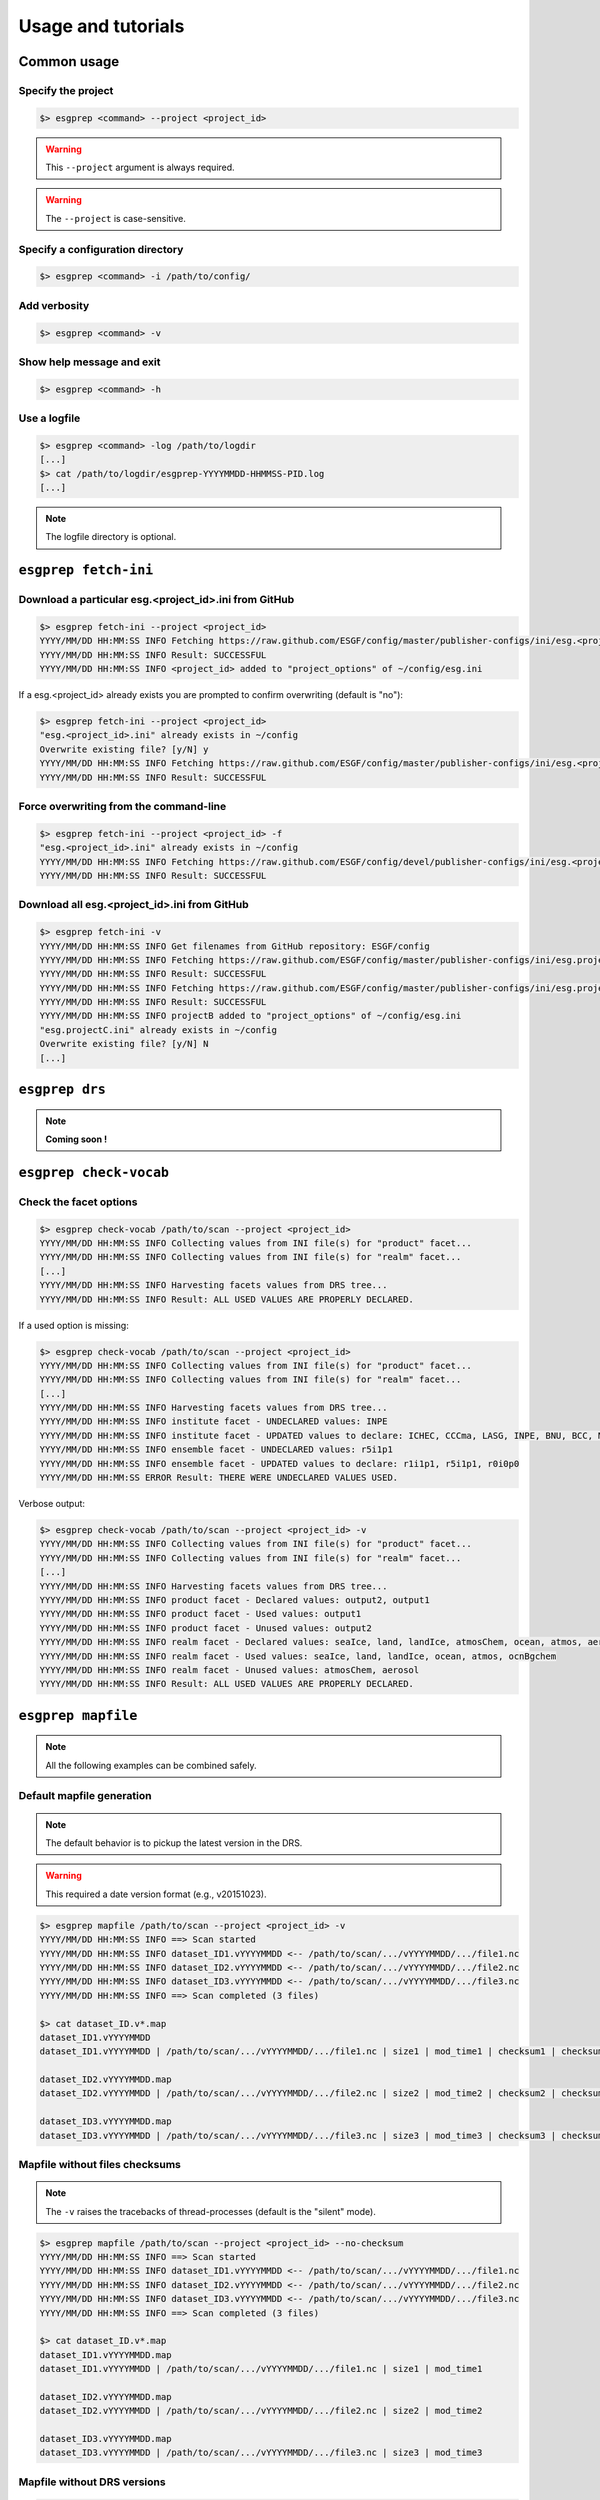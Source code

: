.. _usage:

Usage and tutorials
===================

Common usage
************

Specify the project
-------------------

.. code-block:: bash

    $> esgprep <command> --project <project_id>

.. warning:: This ``--project`` argument is always required.

.. warning:: The ``--project`` is case-sensitive.


Specify a configuration directory
---------------------------------

.. code-block:: bash

    $> esgprep <command> -i /path/to/config/

Add verbosity
-------------

.. code-block:: bash

    $> esgprep <command> -v

Show help message and exit
--------------------------

.. code-block:: bash

    $> esgprep <command> -h

Use a logfile
-------------

.. code-block:: bash

    $> esgprep <command> -log /path/to/logdir
    [...]
    $> cat /path/to/logdir/esgprep-YYYYMMDD-HHMMSS-PID.log
    [...]

.. note:: The logfile directory is optional.

``esgprep fetch-ini``
*********************

Download a particular esg.<project_id>.ini from GitHub
------------------------------------------------------

.. code-block:: bash

    $> esgprep fetch-ini --project <project_id>
    YYYY/MM/DD HH:MM:SS INFO Fetching https://raw.github.com/ESGF/config/master/publisher-configs/ini/esg.<project_id>.ini...
    YYYY/MM/DD HH:MM:SS INFO Result: SUCCESSFUL
    YYYY/MM/DD HH:MM:SS INFO <project_id> added to "project_options" of ~/config/esg.ini

If a esg.<project_id> already exists you are prompted to confirm overwriting (default is "no"):

.. code-block:: bash

    $> esgprep fetch-ini --project <project_id>
    "esg.<project_id>.ini" already exists in ~/config
    Overwrite existing file? [y/N] y
    YYYY/MM/DD HH:MM:SS INFO Fetching https://raw.github.com/ESGF/config/master/publisher-configs/ini/esg.<project_id>.ini...
    YYYY/MM/DD HH:MM:SS INFO Result: SUCCESSFUL

Force overwriting from the command-line
---------------------------------------

.. code-block:: bash

    $> esgprep fetch-ini --project <project_id> -f
    "esg.<project_id>.ini" already exists in ~/config
    YYYY/MM/DD HH:MM:SS INFO Fetching https://raw.github.com/ESGF/config/devel/publisher-configs/ini/esg.<project_id>.ini...
    YYYY/MM/DD HH:MM:SS INFO Result: SUCCESSFUL

Download all esg.<project_id>.ini from GitHub
---------------------------------------------

.. code-block:: bash

    $> esgprep fetch-ini -v
    YYYY/MM/DD HH:MM:SS INFO Get filenames from GitHub repository: ESGF/config
    YYYY/MM/DD HH:MM:SS INFO Fetching https://raw.github.com/ESGF/config/master/publisher-configs/ini/esg.projectA.ini...
    YYYY/MM/DD HH:MM:SS INFO Result: SUCCESSFUL
    YYYY/MM/DD HH:MM:SS INFO Fetching https://raw.github.com/ESGF/config/master/publisher-configs/ini/esg.projectB.ini...
    YYYY/MM/DD HH:MM:SS INFO Result: SUCCESSFUL
    YYYY/MM/DD HH:MM:SS INFO projectB added to "project_options" of ~/config/esg.ini
    "esg.projectC.ini" already exists in ~/config
    Overwrite existing file? [y/N] N
    [...]

``esgprep drs``
***************

.. note:: **Coming soon !**

``esgprep check-vocab``
***********************

Check the facet options
-----------------------

.. code-block:: bash

    $> esgprep check-vocab /path/to/scan --project <project_id>
    YYYY/MM/DD HH:MM:SS INFO Collecting values from INI file(s) for "product" facet...
    YYYY/MM/DD HH:MM:SS INFO Collecting values from INI file(s) for "realm" facet...
    [...]
    YYYY/MM/DD HH:MM:SS INFO Harvesting facets values from DRS tree...
    YYYY/MM/DD HH:MM:SS INFO Result: ALL USED VALUES ARE PROPERLY DECLARED.

If a used option is missing:

.. code-block:: bash

    $> esgprep check-vocab /path/to/scan --project <project_id>
    YYYY/MM/DD HH:MM:SS INFO Collecting values from INI file(s) for "product" facet...
    YYYY/MM/DD HH:MM:SS INFO Collecting values from INI file(s) for "realm" facet...
    [...]
    YYYY/MM/DD HH:MM:SS INFO Harvesting facets values from DRS tree...
    YYYY/MM/DD HH:MM:SS INFO institute facet - UNDECLARED values: INPE
    YYYY/MM/DD HH:MM:SS INFO institute facet - UPDATED values to declare: ICHEC, CCCma, LASG, INPE, BNU, BCC, MIROC, CNRM-CERFACS, NASA-GMAO, MOHC, CAWCR, IPSL, CSIRO, MRI, CMCC, FIO, INM, NASA-GISS, NSF-DOE-NCAR, NOAA-GFDL, DOE-COLA-CMMAP-GMU, NCAR, NCC, NIMR-KMA, NICAM
    YYYY/MM/DD HH:MM:SS INFO ensemble facet - UNDECLARED values: r5i1p1
    YYYY/MM/DD HH:MM:SS INFO ensemble facet - UPDATED values to declare: r1i1p1, r5i1p1, r0i0p0
    YYYY/MM/DD HH:MM:SS ERROR Result: THERE WERE UNDECLARED VALUES USED.

Verbose output:

.. code-block:: bash

    $> esgprep check-vocab /path/to/scan --project <project_id> -v
    YYYY/MM/DD HH:MM:SS INFO Collecting values from INI file(s) for "product" facet...
    YYYY/MM/DD HH:MM:SS INFO Collecting values from INI file(s) for "realm" facet...
    [...]
    YYYY/MM/DD HH:MM:SS INFO Harvesting facets values from DRS tree...
    YYYY/MM/DD HH:MM:SS INFO product facet - Declared values: output2, output1
    YYYY/MM/DD HH:MM:SS INFO product facet - Used values: output1
    YYYY/MM/DD HH:MM:SS INFO product facet - Unused values: output2
    YYYY/MM/DD HH:MM:SS INFO realm facet - Declared values: seaIce, land, landIce, atmosChem, ocean, atmos, aerosol, ocnBgchem
    YYYY/MM/DD HH:MM:SS INFO realm facet - Used values: seaIce, land, landIce, ocean, atmos, ocnBgchem
    YYYY/MM/DD HH:MM:SS INFO realm facet - Unused values: atmosChem, aerosol
    YYYY/MM/DD HH:MM:SS INFO Result: ALL USED VALUES ARE PROPERLY DECLARED.

``esgprep mapfile``
*******************

.. note:: All the following examples can be combined safely.

Default mapfile generation
--------------------------

.. note:: The default behavior is to pickup the latest version in the DRS.

.. warning:: This required a date version format (e.g., v20151023).

.. code-block:: bash

    $> esgprep mapfile /path/to/scan --project <project_id> -v
    YYYY/MM/DD HH:MM:SS INFO ==> Scan started
    YYYY/MM/DD HH:MM:SS INFO dataset_ID1.vYYYYMMDD <-- /path/to/scan/.../vYYYYMMDD/.../file1.nc
    YYYY/MM/DD HH:MM:SS INFO dataset_ID2.vYYYYMMDD <-- /path/to/scan/.../vYYYYMMDD/.../file2.nc
    YYYY/MM/DD HH:MM:SS INFO dataset_ID3.vYYYYMMDD <-- /path/to/scan/.../vYYYYMMDD/.../file3.nc
    YYYY/MM/DD HH:MM:SS INFO ==> Scan completed (3 files)

    $> cat dataset_ID.v*.map
    dataset_ID1.vYYYYMMDD
    dataset_ID1.vYYYYMMDD | /path/to/scan/.../vYYYYMMDD/.../file1.nc | size1 | mod_time1 | checksum1 | checksum_type=SHA256

    dataset_ID2.vYYYYMMDD.map
    dataset_ID2.vYYYYMMDD | /path/to/scan/.../vYYYYMMDD/.../file2.nc | size2 | mod_time2 | checksum2 | checksum_type=SHA256

    dataset_ID3.vYYYYMMDD.map
    dataset_ID3.vYYYYMMDD | /path/to/scan/.../vYYYYMMDD/.../file3.nc | size3 | mod_time3 | checksum3 | checksum_type=SHA256

Mapfile without files checksums
-------------------------------

.. note:: The ``-v`` raises the tracebacks of thread-processes (default is the "silent" mode).

.. code-block:: bash

    $> esgprep mapfile /path/to/scan --project <project_id> --no-checksum
    YYYY/MM/DD HH:MM:SS INFO ==> Scan started
    YYYY/MM/DD HH:MM:SS INFO dataset_ID1.vYYYYMMDD <-- /path/to/scan/.../vYYYYMMDD/.../file1.nc
    YYYY/MM/DD HH:MM:SS INFO dataset_ID2.vYYYYMMDD <-- /path/to/scan/.../vYYYYMMDD/.../file2.nc
    YYYY/MM/DD HH:MM:SS INFO dataset_ID3.vYYYYMMDD <-- /path/to/scan/.../vYYYYMMDD/.../file3.nc
    YYYY/MM/DD HH:MM:SS INFO ==> Scan completed (3 files)

    $> cat dataset_ID.v*.map
    dataset_ID1.vYYYYMMDD.map
    dataset_ID1.vYYYYMMDD | /path/to/scan/.../vYYYYMMDD/.../file1.nc | size1 | mod_time1

    dataset_ID2.vYYYYMMDD.map
    dataset_ID2.vYYYYMMDD | /path/to/scan/.../vYYYYMMDD/.../file2.nc | size2 | mod_time2

    dataset_ID3.vYYYYMMDD.map
    dataset_ID3.vYYYYMMDD | /path/to/scan/.../vYYYYMMDD/.../file3.nc | size3 | mod_time3

Mapfile without DRS versions
----------------------------

.. code-block:: bash

    $> esgprep mapfile /path/to/scan --project <project_id> --no-version
    YYYY/MM/DD HH:MM:SS INFO ==> Scan started
    YYYY/MM/DD HH:MM:SS INFO dataset_ID1.vYYYYMMDD <-- /path/to/scan/.../vYYYYMMDD/.../file1.nc
    YYYY/MM/DD HH:MM:SS INFO dataset_ID2.vYYYYMMDD <-- /path/to/scan/.../vYYYYMMDD/.../file2.nc
    YYYY/MM/DD HH:MM:SS INFO dataset_ID3.vYYYYMMDD <-- /path/to/scan/.../vYYYYMMDD/.../file3.nc
    YYYY/MM/DD HH:MM:SS INFO ==> Scan completed (3 files)

    $> cat dataset_ID.v*.map
    dataset_ID1.vYYYYMMDD.map
    dataset_ID1 | /path/to/scan/.../vYYYYMMDD/.../file1.nc | size1 | mod_time1 | checksum1 | checksum_type=SHA256

    dataset_ID2.vYYYYMMDD.map
    dataset_ID2 | /path/to/scan/.../vYYYYMMDD/.../file2.nc | size2 | mod_time2 | checksum2 | checksum_type=SHA256

    dataset_ID3.vYYYYMMDD.map
    dataset_ID3 | /path/to/scan/.../vYYYYMMDD/.../file3.nc | size3 | mod_time3 | checksum3 | checksum_type=SHA256

Mapfile name using tokens
-------------------------

.. warning:: If ``{dataset_id}`` is not present in the mapfile name, then all datasets will be written to a single
   mapfile, overriding the default behavior of producing ONE mapfile PER dataset.

.. note:: The extension ``.map`` is added in any case.

.. code-block:: bash

    $> esgprep mapfile /path/to/scan --project <project_id> --mapfile {dataset_id}.{job_id}
    YYYY/MM/DD HH:MM:SS INFO ==> Scan started
    YYYY/MM/DD HH:MM:SS INFO dataset_ID1.job_id <-- /path/to/scan/.../vYYYYMMDD/.../file1.nc
    YYYY/MM/DD HH:MM:SS INFO dataset_ID2.job_id <-- /path/to/scan/.../vYYYYMMDD/.../file2.nc
    YYYY/MM/DD HH:MM:SS INFO dataset_ID3.job_id <-- /path/to/scan/.../vYYYYMMDD/.../file3.nc
    YYYY/MM/DD HH:MM:SS INFO ==> Scan completed (3 files)

    $> cat dataset_ID*.job_id.map
    dataset_ID1.job_id.map
    dataset_ID1.vYYYYMMDD | /path/to/scan/.../vYYYYMMDD/.../file1.nc | size1 | mod_time1 | checksum1 | checksum_type=SHA256

    dataset_ID2.job_id.map
    dataset_ID2.vYYYYMMDD | /path/to/scan/.../vYYYYMMDD/.../file2.nc | size2 | mod_time2 | checksum2 | checksum_type=SHA256

    dataset_ID3.job_id.map
    dataset_ID3.vYYYYMMDD | /path/to/scan/.../vYYYYMMDD/.../file3.nc | size3 | mod_time3 | checksum3 | checksum_type=SHA256

    $> esgprep mapfile /path/to/scan --project <project_id> --mapfile {date}
    YYYY/MM/DD HH:MM:SS INFO ==> Scan started
    YYYY/MM/DD HH:MM:SS INFO <date> <-- /path/to/scan/.../vYYYYMMDD/.../file1.nc
    YYYY/MM/DD HH:MM:SS INFO <date> <-- /path/to/scan/.../vYYYYMMDD/.../file2.nc
    YYYY/MM/DD HH:MM:SS INFO <date> <-- /path/to/scan/.../vYYYYMMDD/.../file3.nc
    YYYY/MM/DD HH:MM:SS INFO ==> Scan completed (3 files)

    $> cat <date>.map
    dataset_ID1.vYYYYMMDD | /path/to/scan/.../vYYYYMMDD/.../file1.nc | size1 | mod_time1 | checksum1 | checksum_type=SHA256
    dataset_ID2.vYYYYMMDD | /path/to/scan/.../vYYYYMMDD/.../file2.nc | size2 | mod_time2 | checksum2 | checksum_type=SHA256
    dataset_ID3.vYYYYMMDD | /path/to/scan/.../vYYYYMMDD/.../file3.nc | size3 | mod_time3 | checksum3 | checksum_type=SHA256

To an output directory
----------------------

.. code-block:: bash

    $> esgprep mapfile /path/to/scan --project <project_id> --outdir /path/to/mapfiles/
    YYYY/MM/DD HH:MM:SS INFO ==> Scan started
    YYYY/MM/DD HH:MM:SS INFO dataset_ID1.vYYYYMMDD <-- /path/to/scan/.../vYYYYMMDD/.../file1.nc
    YYYY/MM/DD HH:MM:SS INFO dataset_ID2.vYYYYMMDD <-- /path/to/scan/.../vYYYYMMDD/.../file2.nc
    YYYY/MM/DD HH:MM:SS INFO dataset_ID3.vYYYYMMDD <-- /path/to/scan/.../vYYYYMMDD/.../file3.nc
    YYYY/MM/DD HH:MM:SS INFO ==> Scan completed (3 files)

    $> cat /path/to/mapfiles/dataset_ID*.v*.map
    dataset_ID1.vYYYYMMDD.map
    dataset_ID1.vYYYYMMDD | /path/to/scan/.../vYYYYMMDD/.../file1.nc | size1 | mod_time1 | checksum1 | checksum_type=SHA256

    dataset_ID2.vYYYYMMDD.map
    dataset_ID2.vYYYYMMDD | /path/to/scan/.../vYYYYMMDD/.../file2.nc | size2 | mod_time2 | checksum2 | checksum_type=SHA256

    dataset_ID3.vYYYYMMDD.map
    dataset_ID3.vYYYYMMDD | /path/to/scan/.../vYYYYMMDD/.../file3.nc | size3 | mod_time3 | checksum3 | checksum_type=SHA256

Organize your mapfiles
----------------------

.. note:: A ``mapfile_drs`` attribute can be added into the corresponding project section of the configuration files.
    In the same way as the ``directory_format`` it defines a tree depending on the facets. Each mapfile is then
    written into the corresponding output directory.

.. warning:: The ``mapfile_drs`` directory structure is added to the root output directory submitted by the flag
    ``--outdir``.

.. code-block:: bash

    $> esgprep mapfile /path/to/scan --project <project_id> --outdir /path/to/mapfiles/
    YYYY/MM/DD HH:MM:SS INFO ==> Scan started
    YYYY/MM/DD HH:MM:SS INFO dataset_ID1.vYYYYMMDD <-- /path/to/scan/.../vYYYYMMDD/.../file1.nc
    YYYY/MM/DD HH:MM:SS INFO dataset_ID2.vYYYYMMDD <-- /path/to/scan/.../vYYYYMMDD/.../file2.nc
    YYYY/MM/DD HH:MM:SS INFO dataset_ID3.vYYYYMMDD <-- /path/to/scan/.../vYYYYMMDD/.../file3.nc
    YYYY/MM/DD HH:MM:SS INFO ==> Scan completed (3 files)

    $> cat /path/to/mapfiles/facet1/facet2/facet3/dataset_ID1.vYYYYMMDD.map
    dataset_ID1.vYYYYMMDD | /path/to/scan/.../vYYYYMMDD/.../file1.nc | size1 | mod_time1 | checksum1 | checksum_type=SHA256

    $> cat /path/to/mapfiles/facet1/facet2/facet3/dataset_ID2.vYYYYMMDD.map
    dataset_ID2.vYYYYMMDD | /path/to/scan/.../vYYYYMMDD/.../file2.nc | size2 | mod_time2 | checksum2 | checksum_type=SHA256

    $> cat /path/to/mapfiles/facet1/facet2/facet3/dataset_ID3.vYYYYMMDD.map
    dataset_ID3.vYYYYMMDD | /path/to/scan/.../vYYYYMMDD/.../file3.nc | size3 | mod_time3 | checksum3 | checksum_type=SHA256


Walking through *latest* directories only
-----------------------------------------

.. code-block:: bash

    $> esgprep mapfile /path/to/scan --project <project_id> --latest-symlink
    YYYY/MM/DD HH:MM:SS INFO ==> Scan started
    YYYY/MM/DD HH:MM:SS INFO dataset_ID1.latest <-- /path/to/scan/.../latest/.../file1.nc
    YYYY/MM/DD HH:MM:SS INFO dataset_ID2.latest <-- /path/to/scan/.../latest/.../file2.nc
    YYYY/MM/DD HH:MM:SS INFO dataset_ID3.latest <-- /path/to/scan/.../latest/.../file3.nc
    YYYY/MM/DD HH:MM:SS INFO ==> Scan completed (3 files)

    $> cat dataset_ID*.latest.map
    dataset_ID1.latest.map
    dataset_ID1.vYYYYMMDD | /path/to/scan/.../latest/.../file1.nc | size1 | mod_time1 | checksum1 | checksum_type=SHA256

    dataset_ID2.latest.map
    dataset_ID2.vYYYYMMDD | /path/to/scan/.../latest/.../file2.nc | size2 | mod_time2 | checksum2 | checksum_type=SHA256

    dataset_ID3.latest.map
    dataset_ID3.vYYYYMMDD | /path/to/scan/.../latest/.../file3.nc | size3 | mod_time3 | checksum3 | checksum_type=SHA256

Walking through a particular version only
-----------------------------------------

.. warning:: By default ``esgprep mapfile`` pick up the latest version only.

.. code-block:: bash

    $> esgprep mapfile /path/to/scan --project <project_id> --version <version>
    YYYY/MM/DD HH:MM:SS INFO ==> Scan started
    YYYY/MM/DD HH:MM:SS INFO dataset_ID1.v<version> <-- /path/to/scan/.../v<version>/.../file1.nc
    YYYY/MM/DD HH:MM:SS INFO dataset_ID2.v<version> <-- /path/to/scan/.../v<version>/.../file2.nc
    YYYY/MM/DD HH:MM:SS INFO dataset_ID3.v<version> <-- /path/to/scan/.../v<version>/.../file3.nc
    YYYY/MM/DD HH:MM:SS INFO ==> Scan completed (3 files)

    $> cat dataset_ID*.v<version>.map
    dataset_ID1.v<version>.map
    dataset_ID1.v<version> | /path/to/scan/.../v<version>/.../file1.nc | size1 | mod_time1 | checksum1 | checksum_type=SHA256

    dataset_ID2.v<version>.map
    dataset_ID2.v<version> | /path/to/scan/.../v<version>/.../file2.nc | size2 | mod_time2 | checksum2 | checksum_type=SHA256

    dataset_ID3.v<version>.map
    dataset_ID3.v<version> | /path/to/scan/.../v<version>/.../file3.nc | size3 | mod_time3 | checksum3 | checksum_type=SHA256

Walking through all versions
----------------------------

.. warning:: This disables ``--no-version``.

.. code-block:: bash

    $> esgprep mapfile /path/to/scan --project <project_id> --all-versions
    YYYY/MM/DD HH:MM:SS INFO ==> Scan started
    YYYY/MM/DD HH:MM:SS INFO dataset_ID.v1 <-- /path/to/scan/.../v1/.../file1.nc
    YYYY/MM/DD HH:MM:SS INFO dataset_ID.v1 <-- /path/to/scan/.../v1/.../file2.nc
    YYYY/MM/DD HH:MM:SS INFO dataset_ID.v2 <-- /path/to/scan/.../v2/.../file1.nc
    YYYY/MM/DD HH:MM:SS INFO ==> Scan completed (3 files)

    $> cat dataset_ID*.v\*.map
    dataset_ID.v1.map
    dataset_ID.v1 | /path/to/scan/.../v1/.../file1.nc | size1 | mod_time1 | checksum1 | checksum_type=SHA256
    dataset_ID.v1 | /path/to/scan/.../v1/.../file2.nc | size2 | mod_time2 | checksum2 | checksum_type=SHA256

    dataset_ID.v2.map
    dataset_ID.v2 | /path/to/scan/.../v2/.../file3.nc | size3 | mod_time3 | checksum3 | checksum_type=SHA256

Add technical notes
-------------------

.. code-block:: bash

    $> esgprep mapfile /path/to/scan --project <project_id> --tech-notes-url <url> --tech-notes-title <title>
    YYYY/MM/DD HH:MM:SS INFO ==> Scan started
    YYYY/MM/DD HH:MM:SS INFO dataset_ID.vYYYYMMDD <-- /path/to/scan/.../vYYYYMMDD/.../file1.nc
    YYYY/MM/DD HH:MM:SS INFO dataset_ID.vYYYYMMDD <-- /path/to/scan/.../vYYYYMMDD/.../file2.nc
    YYYY/MM/DD HH:MM:SS INFO dataset_ID.vYYYYMMDD <-- /path/to/scan/.../vYYYYMMDD/.../file1.nc
    YYYY/MM/DD HH:MM:SS INFO ==> Scan completed (3 files)

    $> cat dataset_ID*.vYYYYMMDD.map
    dataset_ID.vYYYYMMDD | /path/to/scan/.../vYYYYMMDD/.../file1.nc | size1 | mod_time1 | checksum1 | checksum_type=SHA256 | dataset_tech_notes=<url> | dataset_tech_notes_title=<title>
    dataset_ID.vYYYYMMDD | /path/to/scan/.../vYYYYMMDD/.../file2.nc | size2 | mod_time2 | checksum2 | checksum_type=SHA256 | dataset_tech_notes=<url> | dataset_tech_notes_title=<title>
    dataset_ID.vYYYYMMDD | /path/to/scan/.../vYYYYMMDD/.../file3.nc | size3 | mod_time3 | checksum3 | checksum_type=SHA256 | dataset_tech_notes=<url> | dataset_tech_notes_title=<title>

Change the number of threads
----------------------------

.. note:: ``--max-threads`` set to one corresponds to a sequential file processing.

.. code-block:: bash

    $> esgprep mapfile /path/to/scan --project <project_id> --max-threads <integer>

Overwrite the dataset identifier
--------------------------------

.. note:: All files will belong to the specified dataset, regardless of the DRS.

.. code-block:: bash

    $> esgprep mapfile /path/to/scan --project <project_id> --dataset <dataset_ID_test>
    YYYY/MM/DD HH:MM:SS INFO ==> Scan started
    YYYY/MM/DD HH:MM:SS INFO dataset_ID_test <-- /path/to/scan/.../vYYYYMMDD/.../file1.nc
    YYYY/MM/DD HH:MM:SS INFO dataset_ID_test <-- /path/to/scan/.../vYYYYMMDD/.../file2.nc
    YYYY/MM/DD HH:MM:SS INFO dataset_ID_test <-- /path/to/scan/.../vYYYYMMDD/.../file1.nc
    YYYY/MM/DD HH:MM:SS INFO ==> Scan completed (3 files)

    $> cat dataset_ID_test.map
    dataset_ID_test | /path/to/scan/.../vYYYYMMDD/.../file1.nc | size1 | mod_time1 | checksum1 | checksum_type=SHA256
    dataset_ID_test | /path/to/scan/.../vYYYYMMDD/.../file2.nc | size2 | mod_time2 | checksum2 | checksum_type=SHA256
    dataset_ID_test | /path/to/scan/.../vYYYYMMDD/.../file3.nc | size3 | mod_time3 | checksum3 | checksum_type=SHA256
